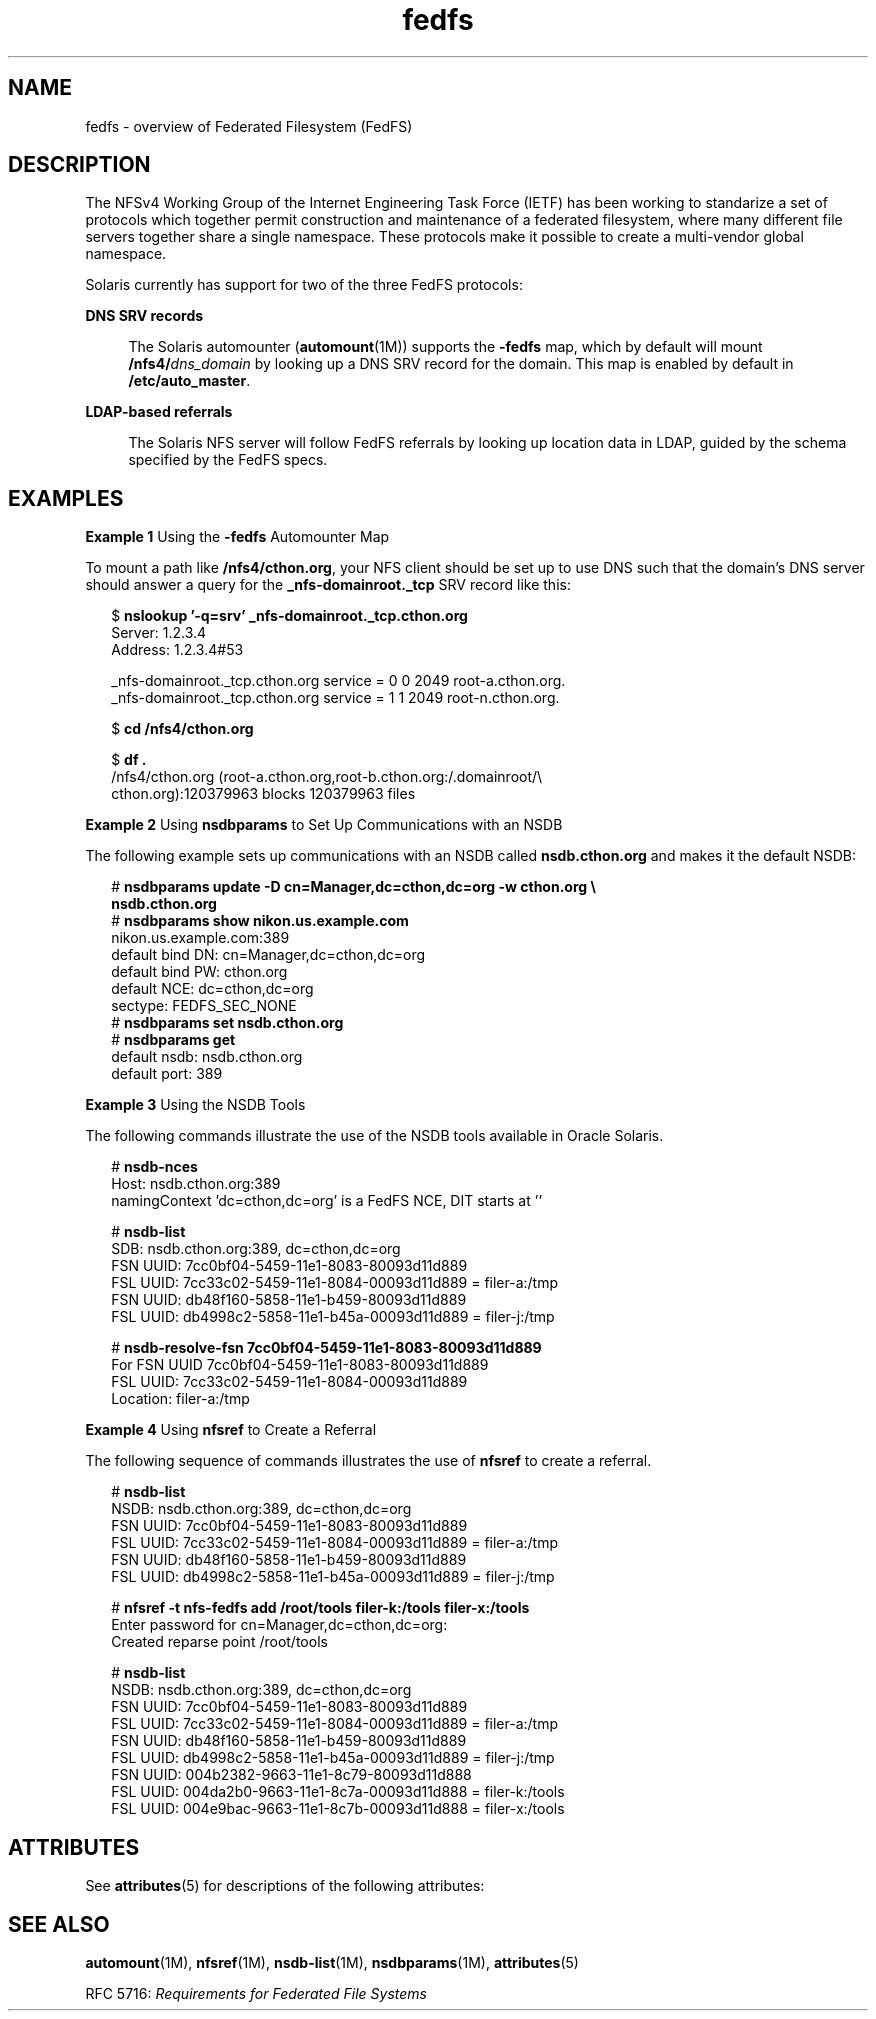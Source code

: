 '\" te
.\" Copyright (c) 2012, Oracle and/or its affiliates. All rights reserved
.TH fedfs 5 "30 May 2012" "SunOS 5.11" "Standards, Environments, and Macros"
.SH NAME
fedfs \- overview of Federated Filesystem (FedFS)
.SH DESCRIPTION
.sp
.LP
The NFSv4 Working Group of the Internet Engineering Task Force (IETF) has been working to standarize a set of protocols which together permit construction and maintenance of a federated filesystem, where many different file servers together share a single namespace. These protocols make it possible to create a multi-vendor global namespace.
.sp
.LP
Solaris currently has support for two of the three FedFS protocols:
.sp
.ne 2
.mk
.na
\fBDNS SRV records\fR
.ad
.sp .6
.RS 4n
The Solaris automounter (\fBautomount\fR(1M)) supports the \fB-fedfs\fR map, which by default will mount \fB/nfs4/\fR\fIdns_domain\fR by looking up a DNS SRV record for the domain. This map is enabled by default in \fB/etc/auto_master\fR.
.RE

.sp
.ne 2
.mk
.na
\fBLDAP-based referrals\fR
.ad
.sp .6
.RS 4n
The Solaris NFS server will follow FedFS referrals by looking up location data in LDAP, guided by the schema specified by the FedFS specs.
.RE

.SH EXAMPLES
.LP
\fBExample 1 \fRUsing the \fB-fedfs\fR Automounter Map
.sp
.LP
To mount a path like \fB/nfs4/cthon.org\fR, your NFS client should be set up to use DNS such that the domain's DNS server should answer a query for the \fB_nfs-domainroot._tcp\fR SRV record like this:

.sp
.in +2
.nf
$ \fBnslookup '-q=srv' _nfs-domainroot._tcp.cthon.org\fR
Server:         1.2.3.4
Address:        1.2.3.4#53

_nfs-domainroot._tcp.cthon.org  service = 0 0 2049 root-a.cthon.org.
_nfs-domainroot._tcp.cthon.org  service = 1 1 2049 root-n.cthon.org.

$ \fBcd /nfs4/cthon.org\fR

$ \fBdf .\fR
/nfs4/cthon.org    (root-a.cthon.org,root-b.cthon.org:/.domainroot/\e
cthon.org):120379963 blocks 120379963 files
.fi
.in -2
.sp

.LP
\fBExample 2 \fRUsing \fBnsdbparams\fR to Set Up Communications with an NSDB
.sp
.LP
The following example sets up communications with an NSDB called \fBnsdb.cthon.org\fR and makes it the default NSDB:

.sp
.in +2
.nf
# \fBnsdbparams update -D cn=Manager,dc=cthon,dc=org -w cthon.org \e
nsdb.cthon.org\fR
# \fBnsdbparams show nikon.us.example.com\fR
nikon.us.example.com:389
     default bind DN: cn=Manager,dc=cthon,dc=org
     default bind PW: cthon.org
     default NCE: dc=cthon,dc=org
     sectype: FEDFS_SEC_NONE
# \fBnsdbparams set nsdb.cthon.org\fR
# \fBnsdbparams get\fR
default nsdb: nsdb.cthon.org
default port: 389
.fi
.in -2
.sp

.LP
\fBExample 3 \fRUsing the NSDB Tools
.sp
.LP
The following commands illustrate the use of the NSDB tools available in Oracle Solaris.

.sp
.in +2
.nf
# \fBnsdb-nces\fR
Host: nsdb.cthon.org:389
  namingContext 'dc=cthon,dc=org' is a FedFS NCE, DIT starts at ''

# \fBnsdb-list\fR
SDB: nsdb.cthon.org:389, dc=cthon,dc=org
  FSN UUID: 7cc0bf04-5459-11e1-8083-80093d11d889
     FSL UUID: 7cc33c02-5459-11e1-8084-00093d11d889 = filer-a:/tmp
  FSN UUID: db48f160-5858-11e1-b459-80093d11d889
     FSL UUID: db4998c2-5858-11e1-b45a-00093d11d889 = filer-j:/tmp

# \fBnsdb-resolve-fsn 7cc0bf04-5459-11e1-8083-80093d11d889\fR
For FSN UUID 7cc0bf04-5459-11e1-8083-80093d11d889
  FSL UUID: 7cc33c02-5459-11e1-8084-00093d11d889
    Location: filer-a:/tmp
.fi
.in -2
.sp

.LP
\fBExample 4 \fRUsing \fBnfsref\fR to Create a Referral
.sp
.LP
The following sequence of commands illustrates the use of \fBnfsref\fR to create a referral.

.sp
.in +2
.nf
# \fBnsdb-list\fR
NSDB: nsdb.cthon.org:389, dc=cthon,dc=org
  FSN UUID: 7cc0bf04-5459-11e1-8083-80093d11d889
    FSL UUID: 7cc33c02-5459-11e1-8084-00093d11d889 = filer-a:/tmp
  FSN UUID: db48f160-5858-11e1-b459-80093d11d889
    FSL UUID: db4998c2-5858-11e1-b45a-00093d11d889 = filer-j:/tmp

# \fBnfsref -t nfs-fedfs add /root/tools filer-k:/tools filer-x:/tools\fR
Enter password for cn=Manager,dc=cthon,dc=org:
Created reparse point /root/tools

# \fBnsdb-list\fR
NSDB: nsdb.cthon.org:389, dc=cthon,dc=org
  FSN UUID: 7cc0bf04-5459-11e1-8083-80093d11d889
    FSL UUID: 7cc33c02-5459-11e1-8084-00093d11d889 = filer-a:/tmp
  FSN UUID: db48f160-5858-11e1-b459-80093d11d889
    FSL UUID: db4998c2-5858-11e1-b45a-00093d11d889 = filer-j:/tmp
  FSN UUID: 004b2382-9663-11e1-8c79-80093d11d888
    FSL UUID: 004da2b0-9663-11e1-8c7a-00093d11d888 = filer-k:/tools
    FSL UUID: 004e9bac-9663-11e1-8c7b-00093d11d888 = filer-x:/tools
.fi
.in -2
.sp

.SH ATTRIBUTES
.sp
.LP
See \fBattributes\fR(5) for descriptions of the following attributes:
.sp

.sp
.TS
tab() box;
cw(2.75i) |cw(2.75i) 
lw(2.75i) |lw(2.75i) 
.
ATTRIBUTE TYPEATTRIBUTE VALUE
_
Availabilityservice/file-system/nfs
.TE

.SH SEE ALSO
.sp
.LP
\fBautomount\fR(1M), \fBnfsref\fR(1M), \fBnsdb-list\fR(1M), \fBnsdbparams\fR(1M), \fBattributes\fR(5)
.sp
.LP
RFC 5716: \fIRequirements for Federated File Systems\fR
